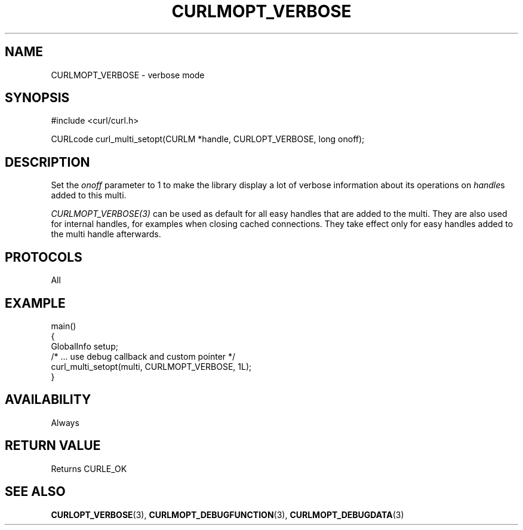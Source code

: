 .\" **************************************************************************
.\" *                                  _   _ ____  _
.\" *  Project                     ___| | | |  _ \| |
.\" *                             / __| | | | |_) | |
.\" *                            | (__| |_| |  _ <| |___
.\" *                             \___|\___/|_| \_\_____|
.\" *
.\" * Copyright (C) Daniel Stenberg, <daniel@haxx.se>, et al.
.\" *
.\" * This software is licensed as described in the file COPYING, which
.\" * you should have received as part of this distribution. The terms
.\" * are also available at https://curl.se/docs/copyright.html.
.\" *
.\" * You may opt to use, copy, modify, merge, publish, distribute and/or sell
.\" * copies of the Software, and permit persons to whom the Software is
.\" * furnished to do so, under the terms of the COPYING file.
.\" *
.\" * This software is distributed on an "AS IS" basis, WITHOUT WARRANTY OF ANY
.\" * KIND, either express or implied.
.\" *
.\" * SPDX-License-Identifier: curl
.\" *
.\" **************************************************************************
.\"
.TH CURLMOPT_VERBOSE 3 "17 Oct 2023" libcurl libcurl
.SH NAME
CURLMOPT_VERBOSE \- verbose mode
.SH SYNOPSIS
.nf
#include <curl/curl.h>

CURLcode curl_multi_setopt(CURLM *handle, CURLOPT_VERBOSE, long onoff);
.fi
.SH DESCRIPTION
Set the \fIonoff\fP parameter to 1 to make the library display a lot of
verbose information about its operations on \fIhandle\fPs added to
this multi.

\fICURLMOPT_VERBOSE(3)\fP can be used as default for all easy handles
that are added to the multi. They are also used for internal handles,
for examples when closing cached connections.
They take effect only for easy handles added to the multi handle afterwards.
.SH PROTOCOLS
All
.SH EXAMPLE
.nf
main()
{
  GlobalInfo setup;
  /* ... use debug callback and custom pointer */
  curl_multi_setopt(multi, CURLMOPT_VERBOSE, 1L);
}
.fi
.SH AVAILABILITY
Always
.SH RETURN VALUE
Returns CURLE_OK
.SH "SEE ALSO"
.BR CURLOPT_VERBOSE (3),
.BR CURLMOPT_DEBUGFUNCTION (3),
.BR CURLMOPT_DEBUGDATA (3)
